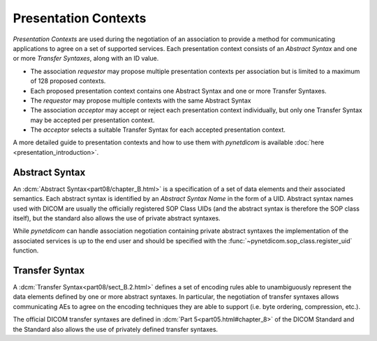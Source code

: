 
.. _concepts_presentation_contexts:

Presentation Contexts
---------------------
*Presentation Contexts* are used during the negotiation of an association to
provide a method for communicating applications to agree on a set of supported services.
Each presentation context consists of an *Abstract Syntax* and one or more
*Transfer Syntaxes*, along with an ID value.

* The association *requestor* may propose multiple presentation contexts per
  association but is limited to a maximum of 128 proposed contexts.
* Each proposed presentation context contains one Abstract Syntax and one or
  more Transfer Syntaxes.
* The *requestor* may propose multiple contexts with the same Abstract Syntax
* The association *acceptor* may accept or reject each presentation context
  individually, but only one Transfer Syntax may be accepted per presentation
  context.
* The *acceptor* selects a suitable Transfer Syntax for each accepted
  presentation context.

A more detailed guide to presentation contexts and how to use them with
*pynetdicom* is available :doc:`here <presentation_introduction>`.

.. _concepts_abstract_syntax:

Abstract Syntax
~~~~~~~~~~~~~~~
An :dcm:`Abstract Syntax<part08/chapter_B.html>` is a specification of a set of data
elements and their associated semantics. Each abstract syntax is identified by an
*Abstract Syntax Name* in the form of a UID. Abstract syntax names used with DICOM
are usually the officially registered SOP Class UIDs (and the abstract syntax is
therefore the SOP class itself), but the standard also allows the use of private
abstract syntaxes.

While *pynetdicom* can handle association negotiation containing private abstract
syntaxes the implementation of the associated services is up to the end user and should
be specified with the :func:`~pynetdicom.sop_class.register_uid` function.

.. _concepts_transfer_syntax:

Transfer Syntax
~~~~~~~~~~~~~~~
A :dcm:`Transfer Syntax<part08/sect_B.2.html>` defines a set of encoding rules able to
unambiguously represent the data elements defined by one or more abstract syntaxes. In
particular, the negotiation of transfer syntaxes allows communicating AEs to
agree on the encoding techniques they are able to support (i.e. byte ordering,
compression, etc.).

The official DICOM transfer syntaxes are defined in
:dcm:`Part 5<part05.html#chapter_8>` of the DICOM Standard and the Standard also
allows the use of privately defined transfer syntaxes.
